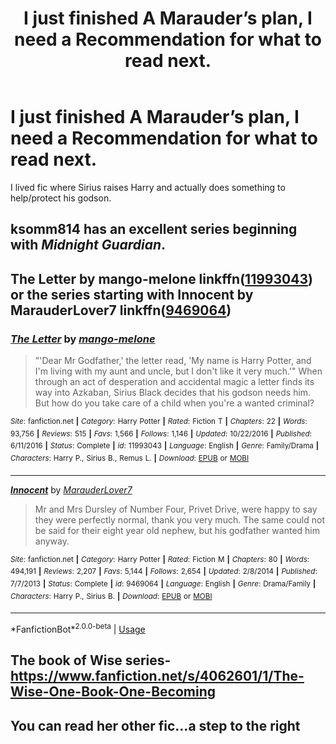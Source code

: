 #+TITLE: I just finished A Marauder’s plan, I need a Recommendation for what to read next.

* I just finished A Marauder’s plan, I need a Recommendation for what to read next.
:PROPERTIES:
:Author: pygmypuffonacid
:Score: 4
:DateUnix: 1584728133.0
:DateShort: 2020-Mar-20
:END:
I lived fic where Sirius raises Harry and actually does something to help/protect his godson.


** ksomm814 has an excellent series beginning with /Midnight Guardian/.
:PROPERTIES:
:Author: ArlyssTolero86
:Score: 1
:DateUnix: 1584730992.0
:DateShort: 2020-Mar-20
:END:


** The Letter by mango-melone linkffn([[https://www.fanfiction.net/s/11993043/1/][11993043]]) or the series starting with Innocent by MarauderLover7 linkffn([[https://www.fanfiction.net/s/9469064/1/][9469064]])
:PROPERTIES:
:Author: JennaSayquah
:Score: 1
:DateUnix: 1584742686.0
:DateShort: 2020-Mar-21
:END:

*** [[https://www.fanfiction.net/s/11993043/1/][*/The Letter/*]] by [[https://www.fanfiction.net/u/7775250/mango-melone][/mango-melone/]]

#+begin_quote
  "'Dear Mr Godfather,' the letter read, 'My name is Harry Potter, and I'm living with my aunt and uncle, but I don't like it very much.'" When through an act of desperation and accidental magic a letter finds its way into Azkaban, Sirius Black decides that his godson needs him. But how do you take care of a child when you're a wanted criminal?
#+end_quote

^{/Site/:} ^{fanfiction.net} ^{*|*} ^{/Category/:} ^{Harry} ^{Potter} ^{*|*} ^{/Rated/:} ^{Fiction} ^{T} ^{*|*} ^{/Chapters/:} ^{22} ^{*|*} ^{/Words/:} ^{93,756} ^{*|*} ^{/Reviews/:} ^{515} ^{*|*} ^{/Favs/:} ^{1,566} ^{*|*} ^{/Follows/:} ^{1,146} ^{*|*} ^{/Updated/:} ^{10/22/2016} ^{*|*} ^{/Published/:} ^{6/11/2016} ^{*|*} ^{/Status/:} ^{Complete} ^{*|*} ^{/id/:} ^{11993043} ^{*|*} ^{/Language/:} ^{English} ^{*|*} ^{/Genre/:} ^{Family/Drama} ^{*|*} ^{/Characters/:} ^{Harry} ^{P.,} ^{Sirius} ^{B.,} ^{Remus} ^{L.} ^{*|*} ^{/Download/:} ^{[[http://www.ff2ebook.com/old/ffn-bot/index.php?id=11993043&source=ff&filetype=epub][EPUB]]} ^{or} ^{[[http://www.ff2ebook.com/old/ffn-bot/index.php?id=11993043&source=ff&filetype=mobi][MOBI]]}

--------------

[[https://www.fanfiction.net/s/9469064/1/][*/Innocent/*]] by [[https://www.fanfiction.net/u/4684913/MarauderLover7][/MarauderLover7/]]

#+begin_quote
  Mr and Mrs Dursley of Number Four, Privet Drive, were happy to say they were perfectly normal, thank you very much. The same could not be said for their eight year old nephew, but his godfather wanted him anyway.
#+end_quote

^{/Site/:} ^{fanfiction.net} ^{*|*} ^{/Category/:} ^{Harry} ^{Potter} ^{*|*} ^{/Rated/:} ^{Fiction} ^{M} ^{*|*} ^{/Chapters/:} ^{80} ^{*|*} ^{/Words/:} ^{494,191} ^{*|*} ^{/Reviews/:} ^{2,207} ^{*|*} ^{/Favs/:} ^{5,144} ^{*|*} ^{/Follows/:} ^{2,654} ^{*|*} ^{/Updated/:} ^{2/8/2014} ^{*|*} ^{/Published/:} ^{7/7/2013} ^{*|*} ^{/Status/:} ^{Complete} ^{*|*} ^{/id/:} ^{9469064} ^{*|*} ^{/Language/:} ^{English} ^{*|*} ^{/Genre/:} ^{Drama/Family} ^{*|*} ^{/Characters/:} ^{Harry} ^{P.,} ^{Sirius} ^{B.} ^{*|*} ^{/Download/:} ^{[[http://www.ff2ebook.com/old/ffn-bot/index.php?id=9469064&source=ff&filetype=epub][EPUB]]} ^{or} ^{[[http://www.ff2ebook.com/old/ffn-bot/index.php?id=9469064&source=ff&filetype=mobi][MOBI]]}

--------------

*FanfictionBot*^{2.0.0-beta} | [[https://github.com/tusing/reddit-ffn-bot/wiki/Usage][Usage]]
:PROPERTIES:
:Author: FanfictionBot
:Score: 2
:DateUnix: 1584742714.0
:DateShort: 2020-Mar-21
:END:


** The book of Wise series- [[https://www.fanfiction.net/s/4062601/1/The-Wise-One-Book-One-Becoming]]
:PROPERTIES:
:Author: HHrPie
:Score: 1
:DateUnix: 1584757889.0
:DateShort: 2020-Mar-21
:END:


** You can read her other fic...a step to the right
:PROPERTIES:
:Author: anontarg
:Score: 1
:DateUnix: 1584816233.0
:DateShort: 2020-Mar-21
:END:
